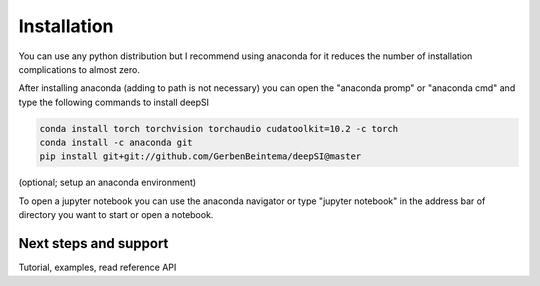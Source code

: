 Installation
============

You can use any python distribution but I recommend using anaconda for it reduces the number of installation complications to almost zero. 

After installing anaconda (adding to path is not necessary) you can open the "anaconda promp" or "anaconda cmd" and type the following commands to install deepSI

.. code:: sh

    conda install torch torchvision torchaudio cudatoolkit=10.2 -c torch 
    conda install -c anaconda git
    pip install git+git://github.com/GerbenBeintema/deepSI@master

(optional; setup an anaconda environment)

To open a jupyter notebook you can use the anaconda navigator or type "jupyter notebook" in the address bar of directory you want to start or open a notebook.

Next steps and support
----------------------

Tutorial, examples, read reference API

